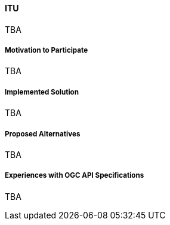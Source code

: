 ==== ITU

TBA

===== Motivation to Participate

TBA

===== Implemented Solution

TBA

===== Proposed Alternatives

TBA

===== Experiences with OGC API Specifications

TBA

